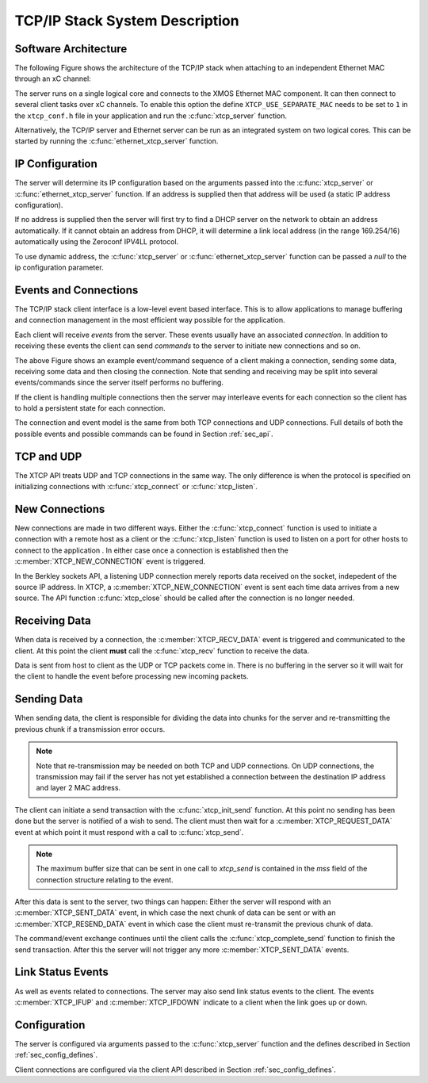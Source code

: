 TCP/IP Stack System Description
===============================

Software Architecture
---------------------

The following Figure shows the architecture of the TCP/IP stack when
attaching to an independent Ethernet MAC through an xC channel:

.. only:: html

  .. figure:: images/xtcp_arch-crop.png
     :align: center

     XTCP software architecture

.. only:: latex

  .. figure:: images/xtcp_arch-crop.pdf
     :figwidth: 50%
     :align: center

     XTCP software architecture

The server runs on a single logical core and connects to the XMOS Ethernet
MAC component. It can then connect to several client
tasks over xC channels. To enable this option the define
``XTCP_USE_SEPARATE_MAC`` needs to be set to ``1`` in the
``xtcp_conf.h`` file in your application and run the
:c:func:`xtcp_server` function.

Alternatively, the TCP/IP server and Ethernet server can be run as
an integrated system on two logical cores. This can be started by
running the :c:func:`ethernet_xtcp_server` function.


IP Configuration
----------------

The server will determine its IP configuration based on the arguments
passed into the :c:func:`xtcp_server` or :c:func:`ethernet_xtcp_server`
function.
If an address is supplied then that address will be used (a static IP address
configuration).

If no address is supplied then the server will first
try to find a DHCP server on the network to obtain an address
automatically. If it cannot obtain an address from DHCP, it will determine
a link local address (in the range 169.254/16) automatically using the
Zeroconf IPV4LL protocol.

To use dynamic address, the :c:func:`xtcp_server` or
:c:func:`ethernet_xtcp_server` function can be passed a *null* to
the ip configuration parameter.

Events and Connections
----------------------

The TCP/IP stack client interface is a low-level event based
interface. This is to allow applications to manage buffering and
connection management in the most efficient way possible for the
application. 

.. only:: html

  .. figure:: images/events-crop.png
     :align: center

     Example event sequence

.. only:: latex

  .. figure:: images/events-crop.pdf
     :figwidth: 50%
     :align: center

     Example event sequence


Each client will receive *events* from the server. These events
usually have an associated *connection*. In addition to receiving
these events the client can send *commands* to the server to initiate
new connections and so on.

The above Figure shows an example event/command sequence of a
client making a connection, sending some data, receiving some data and
then closing the connection. Note that sending and receiving may be
split into several events/commands since the server itself performs no
buffering. 

If the client is handling multiple connections then the server may
interleave events for each connection so the client has to hold a
persistent state for each connection.

The connection and event model is the same from both TCP connections
and UDP connections. Full details of both the possible events and
possible commands can be found in Section :ref:`sec_api`.

TCP and UDP
-----------

The XTCP API treats UDP and TCP connections in the same way. The only
difference is when the protocol is specified on initializing
connections with :c:func:`xtcp_connect` or :c:func:`xtcp_listen`.

New Connections
---------------

New connections are made in two different ways. Either the
:c:func:`xtcp_connect` function is used to initiate a connection with
a remote host as a client or the :c:func:`xtcp_listen` function is
used to listen on a port for other hosts to connect to the application
. In either
case once a connection is established then the
:c:member:`XTCP_NEW_CONNECTION` event is triggered.

In the Berkley sockets API, a listening UDP connection merely reports
data received on the socket, indepedent of the source IP address.  In
XTCP, a :c:member:`XTCP_NEW_CONNECTION` event is sent each time data
arrives from a new source.  The API function :c:func:`xtcp_close`
should be called after the connection is no longer needed.

Receiving Data
--------------

When data is received by a connection, the :c:member:`XTCP_RECV_DATA`
event is triggered and communicated to the client. At this point the
client **must** call the :c:func:`xtcp_recv` function to receive the
data. 

Data is sent from host to client as the UDP or TCP packets come
in. There is no buffering in the server so it will wait for the client
to handle the event before processing new incoming packets.

Sending Data
------------

When sending data, the client is responsible for dividing the data
into chunks for the server and re-transmitting the previous chunk if a
transmission error occurs. 

.. note:: Note that re-transmission may be needed on
          both TCP and UDP connections. On UDP connections, the
          transmission may fail if the server has not yet established
          a connection between the destination IP address and layer 2
          MAC address.
          
The client can initiate a send transaction with the
:c:func:`xtcp_init_send` function. At this point no sending has been
done but the server is notified of a wish to send. The client must
then wait for a :c:member:`XTCP_REQUEST_DATA` event at which point it
must respond with a call to :c:func:`xtcp_send`. 

.. note:: The maximum buffer size that can be sent in one call to 
          `xtcp_send` is contained in the `mss`
          field of the connection structure relating to the event.

After this data is sent to the server, two things can happen: Either
the server will respond with an :c:member:`XTCP_SENT_DATA` event, in
which case the next chunk of data can be sent or with an
:c:member:`XTCP_RESEND_DATA` event in which case the client must
re-transmit the previous chunk of data. 

The command/event exchange continues until the client calls the
:c:func:`xtcp_complete_send` function to finish the send
transaction. After this the server will not trigger any more
:c:member:`XTCP_SENT_DATA` events.

Link Status Events
------------------

As well as events related to connections. The server may also send
link status events to the client. The events :c:member:`XTCP_IFUP` and 
:c:member:`XTCP_IFDOWN` indicate to a client when the link goes up or down.

Configuration
-------------

The server is configured via arguments passed to the
:c:func:`xtcp_server` function and the defines described in Section
:ref:`sec_config_defines`.

Client connections are configured via the client API described in
Section :ref:`sec_config_defines`.


